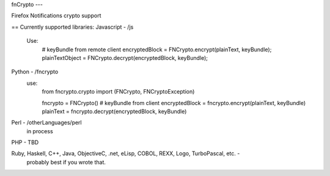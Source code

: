 fnCrypto
---

Firefox Notifications crypto support

== Currently supported libraries:
Javascript - /js
    Use:
        # keyBundle from remote client
        encryptedBlock = FNCrypto.encrypt(plainText, keyBundle);
        plainTextObject = FNCrypto.decrypt(encryptedBlock, keyBundle);

Python - /fncrypto
    use:
        from fncrypto.crypto import (FNCrypto, FNCryptoException)

        fncrypto = FNCrypto()
        # keyBundle from client
        encryptedBlock = fncrypto.encrypt(plainText, keyBundle)
        plainText = fncrypto.decrypt(encryptedBlock, keyBundle)

Perl - /otherLanguages/perl
        in process

PHP - TBD

Ruby, Haskell, C++, Java, ObjectiveC, .net, eLisp, COBOL, REXX, Logo, TurboPascal, etc. -
    probably best if you wrote that.


